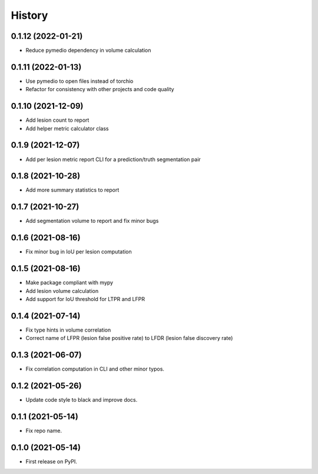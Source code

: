 =======
History
=======

0.1.12 (2022-01-21)
-------------------

* Reduce pymedio dependency in volume calculation

0.1.11 (2022-01-13)
-------------------

* Use pymedio to open files instead of torchio
* Refactor for consistency with other projects and code quality

0.1.10 (2021-12-09)
-------------------

* Add lesion count to report
* Add helper metric calculator class

0.1.9 (2021-12-07)
------------------

* Add per lesion metric report CLI for a prediction/truth segmentation pair

0.1.8 (2021-10-28)
------------------

* Add more summary statistics to report

0.1.7 (2021-10-27)
------------------

* Add segmentation volume to report and fix minor bugs

0.1.6 (2021-08-16)
------------------

* Fix minor bug in IoU per lesion computation

0.1.5 (2021-08-16)
------------------

* Make package compliant with mypy
* Add lesion volume calculation
* Add support for IoU threshold for LTPR and LFPR

0.1.4 (2021-07-14)
------------------

* Fix type hints in volume correlation
* Correct name of LFPR (lesion false positive rate) to LFDR (lesion false discovery rate)

0.1.3 (2021-06-07)
------------------

* Fix correlation computation in CLI and other minor typos.

0.1.2 (2021-05-26)
------------------

* Update code style to black and improve docs.

0.1.1 (2021-05-14)
------------------

* Fix repo name.

0.1.0 (2021-05-14)
------------------

* First release on PyPI.
